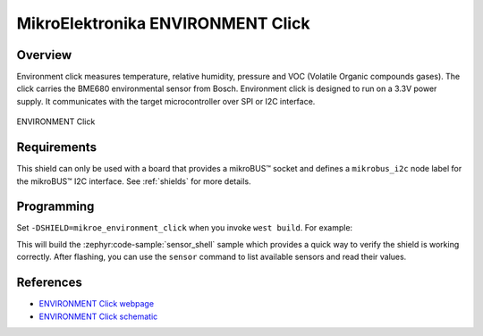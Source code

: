 .. _mikroe_environment_click:

MikroElektronika ENVIRONMENT Click
==================================

Overview
********

Environment click measures temperature, relative humidity, pressure and VOC (Volatile Organic
compounds gases). The click carries the BME680 environmental sensor from Bosch. Environment click is
designed to run on a 3.3V power supply. It communicates with the target microcontroller over SPI or
I2C interface.

.. figure:: images/mikroe_environment_click.webp
   :align: center
   :alt: ENVIRONMENT Click
   :height: 300px

   ENVIRONMENT Click

Requirements
************

This shield can only be used with a board that provides a mikroBUS™ socket and defines a
``mikrobus_i2c`` node label for the mikroBUS™ I2C interface. See :ref:`shields` for more details.

Programming
**********

Set ``-DSHIELD=mikroe_environment_click`` when you invoke ``west build``. For example:

.. zephyr-app-commands::
   :zephyr-app: samples/sensor/sensor_shell
   :board: lpcxpresso55s16
   :shield: mikroe_environment_click
   :goals: build

This will build the :zephyr:code-sample:`sensor_shell` sample which provides a quick way to verify
the shield is working correctly. After flashing, you can use the ``sensor`` command to list
available sensors and read their values.

References
**********

- `ENVIRONMENT Click webpage`_
- `ENVIRONMENT Click schematic`_

.. _ENVIRONMENT Click webpage: https://www.mikroe.com/environment-click
.. _ENVIRONMENT Click schematic: https://download.mikroe.com/documents/add-on-boards/click/enviroment/enviroment-click-schematic-v100.pdf
